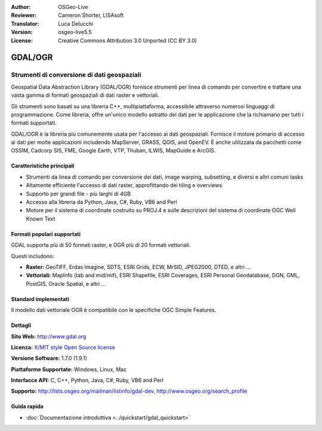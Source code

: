:Author: OSGeo-Live
:Reviewer: Cameron Shorter, LISAsoft
:Translator: Luca Delucchi
:Version: osgeo-live5.5
:License: Creative Commons Attribution 3.0 Unported (CC BY 3.0)

.. image:: ../../images/project_logos/logo-GDAL.png
  :scale: 60 %
  :alt: project logo
  :align: right
  :target: http://gdal.org/

.. image:: ../../images/logos/OSGeo_project.png
  :scale: 100 %
  :alt: OSGeo Project
  :align: right
  :target: http://www.osgeo.org/incubator/process/principles.html

GDAL/OGR
================================================================================

Strumenti di conversione di dati geospaziali
~~~~~~~~~~~~~~~~~~~~~~~~~~~~~~~~~~~~~~~~~~~~~~~~~~~~~~~~~~~~~~~~~~~~~~~~~~~~~~~~

Geospatial Data Abstraction Library (GDAL/OGR) fornisce strumenti per linea di comando
per convertire e trattare una vasta gamma di formati geospaziali di dati raster 
e vettoriali.

Gli strumenti sono basati su una libreria C++, multipiattaforma, accessibile
attraverso numerosi linguaggi di programmazione. Come libreria, offre 
un'unico modello astratto dei dati per le applicazione che la richiamano per 
tutti i formati supportati.

GDAL/OGR è la libreria più comunemente usata per l'accesso ai dati geospaziali. Fornisce
il motore primario di accesso ai dati per molte applicazioni includendo MapServer,
GRASS, QGIS, and OpenEV. È anche utilizzata da pacchetti come OSSIM,
Cadcorp SIS, FME, Google Earth, VTP, Thuban, ILWIS, MapGuide e ArcGIS.

.. image:: ../../images/screenshots/1024x768/gdal_ogr_proj_overview.png
  :scale: 60 %
  :alt: GDAL supporta molti formati di geodati
  :align: right

Caratteristiche principali
--------------------------------------------------------------------------------

* Strumenti da linea di comando per conversione dei dati, image warping, subsetting, e diversi e altri comuni tasks
* Altamente efficiente l'accesso di dati raster, approfittando dei tiling e overviews
* Supporto per grandi file - più larghi di 4GB
* Accesso alla libreria da Python, Java, C#, Ruby, VB6 and Perl
* Motore per il sistema di coordinate costruito su PROJ.4 e sulle descrizioni del sistema di coordinate OGC Well Known Text

Formati popolari supportati
--------------------------------------------------------------------------------

GDAL supporta più di 50 formati raster, e OGR più di 20 formati vettoriali.

Questi includono:

* **Raster:** GeoTIFF, Erdas Imagine, SDTS, ESRI Grids, ECW, MrSID, JPEG2000, DTED, e altri ...
* **Vettoriali:** MapInfo (tab and mid/mif), ESRI Shapefile, ESRI Coverages, ESRI Personal Geodatabase, DGN, GML, PostGIS, Oracle Spatial, e altri ...

Standard implementati
--------------------------------------------------------------------------------

Il modello dati vettoriale OGR è compatibile con le specifiche OGC Simple Features.

Dettagli
--------------------------------------------------------------------------------

**Sito Web:**  http://www.gdal.org

**Licenza:** `X/MIT style Open Source license <http://trac.osgeo.org/gdal/wiki/FAQGeneral#WhatlicensedoesGDALOGRuse>`_

**Versione Software:** 1.7.0 (1.9.1)

**Piattaforme Supportate:** Windows, Linux, Mac

**Interfacce API:** C, C++, Python, Java, C#, Ruby, VB6 and Perl

**Supporto:** http://lists.osgeo.org/mailman/listinfo/gdal-dev, http://www.osgeo.org/search_profile

Guida rapida
--------------------------------------------------------------------------------
    
* :doc:`Documentazione introduttiva <../quickstart/gdal_quickstart>`
